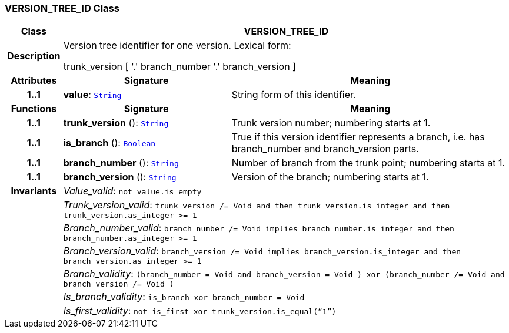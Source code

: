 === VERSION_TREE_ID Class

[cols="^1,3,5"]
|===
h|*Class*
2+^h|*VERSION_TREE_ID*

h|*Description*
2+a|Version tree identifier for one version. Lexical form:

trunk_version [  '.' branch_number  '.' branch_version ]

h|*Attributes*
^h|*Signature*
^h|*Meaning*

h|*1..1*
|*value*: `link:/releases/BASE/{base_release}/foundation_types.html#_string_class[String^]`
a|String form of this identifier.
h|*Functions*
^h|*Signature*
^h|*Meaning*

h|*1..1*
|*trunk_version* (): `link:/releases/BASE/{base_release}/foundation_types.html#_string_class[String^]`
a|Trunk version number; numbering starts at 1.

h|*1..1*
|*is_branch* (): `link:/releases/BASE/{base_release}/foundation_types.html#_boolean_class[Boolean^]`
a|True if this version identifier represents a branch, i.e. has branch_number and branch_version parts.

h|*1..1*
|*branch_number* (): `link:/releases/BASE/{base_release}/foundation_types.html#_string_class[String^]`
a|Number of branch from the trunk point; numbering starts at 1.

h|*1..1*
|*branch_version* (): `link:/releases/BASE/{base_release}/foundation_types.html#_string_class[String^]`
a|Version of the branch; numbering starts at 1.

h|*Invariants*
2+a|__Value_valid__: `not value.is_empty`

h|
2+a|__Trunk_version_valid__: `trunk_version /= Void and then trunk_version.is_integer and then trunk_version.as_integer >= 1`

h|
2+a|__Branch_number_valid__: `branch_number /= Void implies branch_number.is_integer and then branch_number.as_integer >= 1`

h|
2+a|__Branch_version_valid__: `branch_version /= Void implies branch_version.is_integer and then branch_version.as_integer >= 1`

h|
2+a|__Branch_validity__: `(branch_number = Void and branch_version = Void ) xor (branch_number /= Void and branch_version /= Void )`

h|
2+a|__Is_branch_validity__: `is_branch xor branch_number = Void`

h|
2+a|__Is_first_validity__: `not is_first xor trunk_version.is_equal(“1”)`
|===
